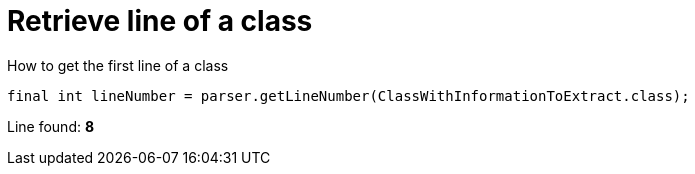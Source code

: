 ifndef::ROOT_PATH[:ROOT_PATH: ../../../..]

[#org_sfvl_doctesting_utils_parsedclassrepositorytest_retrievelinenumber_retrieve_line_of_a_class]
= Retrieve line of a class

.How to get the first line of a class

[source,java,indent=0]
----
            final int lineNumber = parser.getLineNumber(ClassWithInformationToExtract.class);

----

Line found: *8*
++++
<style>
#org_sfvl_doctesting_utils_parsedclassrepositorytest_retrievelinenumber_retrieve_line_of_a_class ~ .inline {
   display: inline-block;
   vertical-align: top;
   margin-right: 2em;
}
</style>
++++